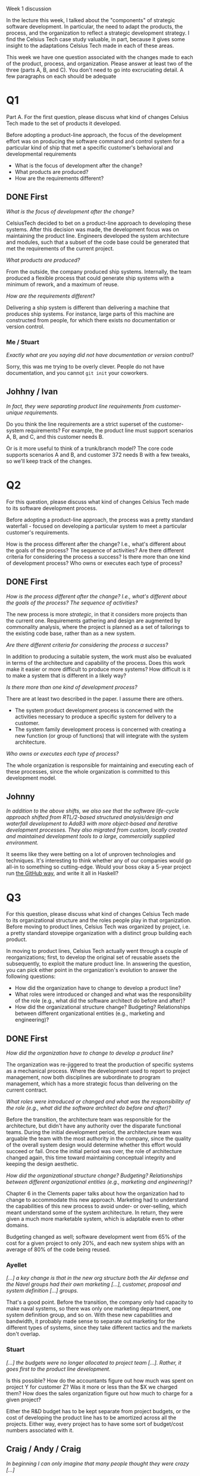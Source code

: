 Week 1 discussion

#+OPTIONS: num:nil toc:nil author:nil timestamp:nil creator:nil

  In the lecture this week, I talked about the "components" of strategic software development.  In particular, the need to adapt the products, the process, and the organization to reflect a strategic development strategy.  I find the Celsius Tech case study valuable, in part, because it gives some insight to the adaptations Celsius Tech made in each of these areas.  

  This week we have one question associated with the changes made to each of the product, process, and organization.  Please answer at least two of the three (parts A, B, and C).  You don't need to go into excruciating detail.  A few paragraphs on each should be adequate 

* Q1
  Part A.  For the first question, please discuss what kind of changes Celsius Tech made to the set of products it developed.  

  Before adopting a product-line approach, the focus of the development effort was on producing the software command and control system for a particular kind of ship that met a specific customer's behavioral and developmental requirements

  - What is the focus of development after the change?
  - What products are produced?
  - How are the requirements different?

** DONE First
  /What is the focus of development after the change?/

  CelsiusTech decided to bet on a product-line approach to developing these systems.  After this decision was made, the development focus was on maintaining the product line.  Engineers developed the system architecture and modules, such that a subset of the code base could be generated that met the requirements of the current project.

  /What products are produced?/

  From the outside, the company produced ship systems.  Internally, the team produced a flexible process that could generate ship systems with a minimum of rework, and a maximum of reuse.

  /How are the requirements different?/

  Delivering a ship system is different than delivering a machine that produces ship systems.  For instance, large parts of this machine are constructed from people, for which there exists no documentation or version control.  

*** Me / Stuart
    /Exactly what are you saying did not have documentation or version control?/

    Sorry, this was me trying to be overly clever.  People do not have documentation, and you cannot =git init= your coworkers.  


** Johhny / Ivan
   /In fact, they were separating product line requirements from customer-unique requirements./

   Do you think the line requirements are a strict superset of the customer-system requirements?  For example, the product line must support scenarios A, B, and C, and this customer needs B.

   Or is it more useful to think of a trunk/branch model?  The core code supports scenarios A and B, and customer 372 needs B with a few tweaks, so we'll keep track of the changes.

* Q2
  For this question, please discuss what kind of changes Celsius Tech made to its software development process.  

  Before adopting a product-line approach, the process was a pretty standard waterfall - focused on developing a particular system to meet a particular customer's requirements.  

  How is the process different after the change?  I.e., what's different about the goals of the process?  The sequence of activities?  Are there different criteria for considering the process a success?  Is there more than one kind of  development process?  Who owns or executes each type of process?

** DONE First
   /How is the process different after the change?  I.e., what's different about the goals of the process?  The sequence of activities?/

   The new process is more /strategic/, in that it considers more projects than the current one.  Requirements gathering and design are augmented by commonality analysis, where the project is planned as a set of tailorings to the existing code base, rather than as a new system.

   /Are there different criteria for considering the process a success?/

   In addition to producing a suitable system, the work must also be evaluated in terms of the architecture and capability of the process.  Does this work make it easier or more difficult to produce more systems?  How difficult is it to make a system that is different in a likely way?

   /Is there more than one kind of development process?/

   There are at least two described in the paper.  I assume there are others.

   - The system product development process is concerned with the activities necessary to produce a specific system for delivery to a customer.
   - The system family development process is concerned with creating a new function (or group of functions) that will integrate with the system architecture.

   /Who owns or executes each type of process?/

   The whole organization is responsible for maintaining and executing each of these processes, since the whole organization is committed to this development model.


** Johnny
   /In addition to the above shifts, we also see that the software life-cycle approach shifted from RTL/2-based structured analysis/design and waterfall development to Ada83 with more object-based and iterative development processes.  They also migrated from custom, locally created and maintained development tools to a large, commercially supplied environment./

   It seems like they were betting on a lot of unproven technologies and techniques.  It's interesting to think whether any of our companies would go all-in to something so cutting-edge.  Would your boss okay a 5-year project run [[http://thegeektalk.com/interviews/scott-chacon/][the GitHub way]], and write it all in Haskell?

* Q3
  For this question, please discuss what kind of changes Celsius Tech made to its organizational structure and the roles people play in that organization. Before moving to product lines, Celsius Tech was organized by project, i.e. a pretty standard stovepipe organization with a distinct group building each product.

  In moving to product lines, Celsius Tech actually went through a couple of reorganizations; first, to develop the original set of reusable assets the subsequently, to exploit the mature product line. In answering the question, you can pick either point in the organization's evolution to answer the following questions: 


  - How did the organization have to change to develop a product line?
  - What roles were introduced or changed and what was the responsibility of the role (e.g., what did the software architect do before and after)?  
  - How did the organizational structure change? Budgeting? Relationships between different organizational entities (e.g., marketing and engineering)?

** DONE First
   /How did the organization have to change to develop a product line?/

   The organization was re-jiggered to treat the production of specific systems as a mechanical process.  Where the development used to report to project management, now both disciplines are subordinate to program management, which has a more strategic focus than delivering on the current contract.
   
   /What roles were introduced or changed and what was the responsibility of the role (e.g., what did the software architect do before and after)?/

   Before the transition, the architecture team was responsible for the architecture, but didn't have any authority over the disparate functional teams.  During the initial development period, the architecture team was arguable the team with the most authority in the company, since the quality of the overall system design would determine whether this effort would succeed or fail.  Once the initial period was over, the role of architecture changed again, this time toward maintaining conceptual integrity and keeping the design aesthetic.

   /How did the organizational structure change? Budgeting? Relationships between different organizational entities (e.g., marketing and engineering)?/

   Chapter 6 in the Clements paper talks about how the organization had to change to accommodate this new approach.  Marketing had to understand the capabilities of this new process to avoid under- or over-selling, which meant understand some of the system architecture.  In return, they were given a much more marketable system, which is adaptable even to other domains.

   Budgeting changed as well; software development went from 65% of the cost for a given project to only 20%, and each new system ships with an average of 80% of the code being reused.
*** Ayellet
    /[...] a key change is that in the new org structure both the Air defense and the Navel groups had their own marketing [...], customer, proposal and system definition [...] groups./

    That's a good point.  Before the transition, the company only had capacity to make naval systems, so there was only one marketing department, one system definition group, and so on.  With these new capabilities and bandwidth, it probably made sense to separate out marketing for the different types of systems, since they take different tactics and the markets don't overlap.


*** Stuart
    /[...] the budgets were no longer allocated to project team [...]. Rather, it goes first to the product line development./

    Is this possible?  How do the accountants figure out how much was spent on project Y for customer Z?  Was it more or less than the $X we charged them?  How does the sales organization figure out how much to charge for a given project?

    Either the R&D budget has to be kept separate from project budgets, or the cost of developing the product line has to be amortized across all the projects.  Either way, every project has to have some sort of budget/cost numbers associated with it.

** Craig / Andy / Craig
   /In beginning I can only imagine that many people thought they were crazy [...]/

   It's actually kind of amazing they got off the ground at all.  Imagine your current workplace stopping *everything* and switching to a completely sideways workflow, and writing everything in Haskell.

